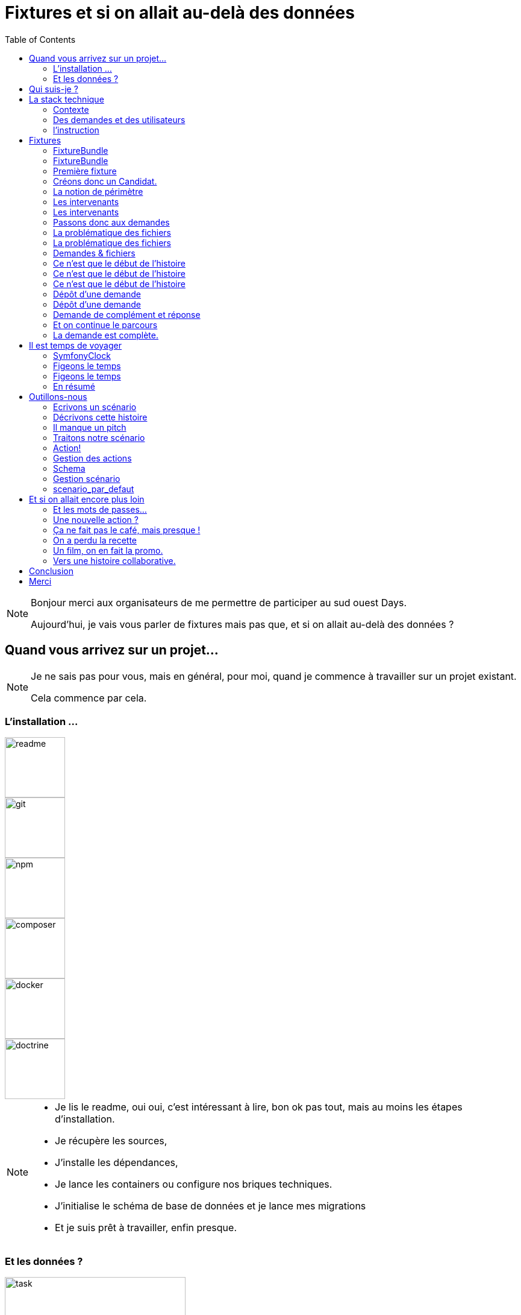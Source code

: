 = Fixtures et si on allait au-delà des données
:icons: font
:revealjs_theme: simple
:revealjs_slideNumber: true
:revealjs_history: true
:revealjs_pdfseparatefragments: false
:source-highlighter: highlightjs
// :highlightjsdir: js
:highlightjs-languages: php, yaml
:revealjs_width: 1280
:customcss: css/custom.css
:toc:

[NOTE.speaker]
====
Bonjour merci aux organisateurs de me permettre de participer au sud ouest Days.

Aujourd'hui, je vais vous parler de fixtures mais pas que, et si on allait au-delà des données ?

====

== Quand vous arrivez sur un projet...

[NOTE.speaker]
====
Je ne sais pas pour vous, mais en général, pour moi, quand je commence à travailler sur un projet existant.

Cela commence par cela.
====

[.columns]

=== L'installation ...


[.column]
--
image::images/intro/readme.png[readme,100px]
--
[.column]
--
image::images/intro/git.png[git,100px]
--

[step=1]
[.column]
--
image::images/intro/npm.png[npm,100px]
--

[step=1]
[.column]
--
image::images/intro/logo-composer-transparent.png[composer,100px]
--

[step=2]
[.column]
--
image::images/intro/docker-compose.png[docker,100px]
--

[step=2]
[.column]
--
image::images/intro/doctrine-logo.svg[doctrine,100px]
--

[NOTE.speaker]
====
* Je lis le readme, oui oui, c'est intéressant à lire, bon ok pas tout, mais au moins les étapes d'installation.
* Je récupère les sources,
* J'installe les dépendances,
* Je lance les containers ou configure nos briques techniques.
* J'initialise le schéma de base de données et je lance mes migrations
* Et je suis prêt à travailler, enfin presque.

====

[.columns]
=== Et les données ?

[.column]
--
[step=1]
image::images/intro/task.png[task,300px]
--

[.column]
--
[step=2]
image::images/intro/old_hdd.png[task,300px]
--

[.column]
--
[step=4]
image::images/intro/404.png[404,600px]
--

[.column]
--
[step=3]
image::images/intro/dump_prod.png[dump,300px]
--

[NOTE.speaker]
====

* Intressant le readme,  procédure d'init  en 300 étapes (ou presque).
* le vieux dump qui traine dans un coin
*  le  dump de PROD (anonymisé bien sûr)
* pas de procédure d'anonymisation / ni procédure capilotractée /rien

Pas envie de tout faire à la main, j'ai commencé à essayer de trouver une solution.
Apparemment, fixtures.

Suite REX sur la mise en place de fixtures au sein de mon projet.
====

[.columns]
== Qui suis-je ?

[.column]
--
image::images/avatar.png[nico,80%]
--

[.column.has-text-left]
--
**Nicolas**

Développeur PHP, Symfony

TechLead, Architecte
--

[.column]
--
image::images/gop-mini.png[gop,80px,float="left"]
onepoint BDX
--

== La stack technique

image::images/intro/stack_appli.png[stack]

[NOTE.speaker]
====

Je vous ai dit que l'on était sur un retour d'expérience, posons donc le contexte.

Le projet sur lequel nous travaillons est une application web composée de 3 briques.
* Un backend PHP,
* un front en angular
* une brique d'authentification avec KeyCloak.

Mailpit, on ne prend pas de dump de prod ce n'est pas pour enovoyer des mails
====

[%notitle]
=== Contexte

image::images/workflow_mar_complet.png[workflow,30%]

[NOTE.speaker]
====
Cette application gère des demandes d'agrément.

Ne cherchez pas à lire, il n'y a rien de marqué.

Une demande a un cycle de vie complexe, nous avons besoin de mettre en place des jeux de données pour chaque état.

Demande => ajout de fichier => deposer la demande => instruire

====

=== Des demandes et des utilisateurs

* Demandeur
* Demande
* Intervenant

[NOTE.speaker]
====

Demande == Dossier d'information

* l'identité de notre demandeur,
* Qualif / société.
* Fichiers
* Périmètre d'intervention

====

=== l'instruction

image::images/intro/instrution2.png[instruction,40%]

[NOTE.speaker]
====

Une fois un dossier constitué un demandeur va déposer son dossier.

Ces demandes sont instruites par des instructeurs et des superviseurs.

Historique / Audit / Traçabilité

J'ai donc besoin de créer des données pour chacune de ces opérations.

Pour générer tous ces outils, on me parle de fixtures ok c'est quoi
====

== Fixtures

[%step]
[source,php,highlight="1..5|1..3"]
----
$toto = new Toto();

$toto->setToto('truc');

assertEquals($toto->getToto(), 'truc');
----

[NOTE.speaker]
====

Littérature Objet pour les tests

Dans les tests c'est ca une fixture.

Dans Symfony c'est Doctrine Fixtures dont on m'a parlé

Doctrine === ORM
====


=== FixtureBundle

[source,php,highlight="1..3|7..8|1..10"]
----
class AppFixtures extends Fixture
{
    public function load(ObjectManager $manager): void
    {
        $objet = new Object();

        $this->addReference("reference", $objet);
        $this->getReference("reference", $objet::class);
    }
}
----
[NOTE.speaker]
====

* MANAGER = *bdd*

* Exécution load des classes fixtures

* Registre de référence => partage

====
=== FixtureBundle

[source,php,highlight="1|3..6|1..7]
----
class AppFixtures extends Fixture implements DependentFixtureInterface
{
    public function getDependencies(): array
    {
        return [];
    }
}
----
[NOTE.speaker]
====

* DependentFixtureInterface
* getDependencies == ordonnancement

====

=== Première fixture

[source, php,%linenums,highlight="1..4|5..9|11 ..12|14|1..14"]
----
class AppFixturesBasis extends Fixture
{
    public function load(ObjectManager $manager): void
    {
        $demandeur = new Demandeur();
        $demandeur->setEmail('test@test.test');
        $demandeur->setFirstname('John');
        $demandeur->setLastname('Doe');
        $demandeur->setRoles([Role::ROLE_DEMANDEUR->name]);

        $manager->persist($demandeur);
        $manager->flush();

        $this->addReference('DEMANDEUR', $demandeur);
    }
}
----

[NOTE.speaker]
====

Données -> persistance ->reference

Demandeur != candidat
demandeur == pas dans keycloak

=> Notion de candidat.

====

=== Créons donc un Candidat.

[source, php,%linenums,highlight="3|5..10|11"]
----
public function load(ObjectManager $manager): void
{
    $candidate = new Candidate();

    $candidate->setFirstName("John");
        ->setLastName("Doe")
        ->setEmail("john.doe@test.test")
        ->setSiren("123456789")
        ->setName("Société")
        ->setPassword("motDePasse");
    $this->candidateService->create($candidate);
}
----

[NOTE.speaker]
====
Maintenant, on a un candidat, mais surtout un candidat avec lequel on pourra se connecter dans l'application.

Candidate Service :

* Création d'un utilisateur dans Keycloak
* Sauvegarde en bdd
* Envoi du mail d'activation du compte
* Création d'un historique de création
====

=== La notion de périmètre

[%step]
[source, php,%linenums,highlight="1..9|1,9..18"]
----
class GeographicDataFixtures extends Fixture
{
    public function load(ObjectManager $manager): void
    {
        $this->departementRegionCommand->execute($this->input, $this->output);
        $this->epcisCommand->execute($this->input, $this->output);
        $this->communesCommand->execute($this->input, $this->output);
    }
}

class AppFixtures extends Fixture
{
    public function getDependencies(): array
    {
        return [
            GeographicDataFixtures::class,
        ];
    }
----


[NOTE.speaker]
====
On a parlé de demande, et de périmètre d'une demande.
Elles sont où les données géographiques ?

Heureusement, nous avons une commande qui permet de créer des communes, des départements et des régions.

On a donc un candidat, mais il nous faut également des instructeurs.
====

=== Les intervenants

[source,php,highlight="1..8|12|13..19|20|21|1..21"]
----
class IntervenantFixtures extends Fixture implements DependentFixtureInterface
{
    public function getDependencies(): array
    {
        return [
            GeographicDataFixtures::class,
        ];
    }

    public function load(ObjectManager $manager): void
    {
        foreach ($this->departementRepository->findAll() as $departement) {
            $instructeur = new Intervenant();
            $email = "instructeur_{$dpt->getCode()}@test.test";
            $instructeur->setFirstName('Instructeur')
                ->setLastName($departement->getNom())
                ->setEmail($email)
                ->setRoles([Role::ROLE_INSTRUCTEUR->name])
                ->setPerimetreSupervision((new PerimetreIntervention())->addDepartement($dpt));
            $this->intervenantService->create($instructeur);
            $this->addReference('INSTRUCTEUR_' . $dpt->getCode(), $instructeur);
        }
    }
}
----

[NOTE.speaker]
====

Comme pour les demandeurs, nous avons des services pour créer les instructeurs.
et nous allons créer des superviseur.

* Dépendant géo
* On parcourt tous les départements, on crée un instructeur par département.
* serviceCreateInstructeur ==  (Keycloak / histo)
* Stockage de la référence
* On prendra ensuite un principe similaire en parcours les régions pour créer des superviseurs.
====

=== Les intervenants

[source,php,%linenums,highlight="1|6,7|1..9"]
----
class DemandeFixtures extends Fixture implements DependentFixtureInterface
{
    public function getDependencies(): array
    {
        return [
            GeographicDataFixtures::class,
            IntervenantFixtures::class,
        ];
    }

----

[NOTE.speaker]
====
Pour les demandes, nous avons besoin d'instructeurs rendons les dépendants.
====

=== Passons donc aux demandes

[source, php,%linenums,highlight="1..3|5..21|23|1..23"]
----
$candidate = $this->creeDemandeur("John", "Doe", "john.doe@test", "123456789", "Société", "motDePasse");
$candidate->getUser()->setRoles([Role::ROLE_DEMANDEUR->name]);
$commune = $this->communeRepository->findOneBy(['nom' => 'Bordeaux']);

$param = [
    'demandeur' => [
        'tel' => '+33600000000',
        'company' => [
            'creationDate' => '2024-01-01',
            'formeJuridique' => 'autres',
            'perimetreIntervention' => ['departement' => $commune->getDepartement()->getNom()],
        ],
    ],
    'adresse' => [
        'adresse1' => 'numéro, nom de la voie',
        'adresse2' => 'complément adresse',
        'codePostal' => $commune->getCodePostaux()[0],
        'codeDepartement' => $commune->getDepartement()->getCode(),
        'ville' => $commune->getNom(),
    ],
];

return $this->demandeService->creeDemande($demandeur, $param);
----

[NOTE.speaker]
====

Une demande, c'est beaucoup d'informations, mais dans notre cas ce qui nous intéresse c'est le périmètre de la demande.

Là encore, on pourrait créer tous les objets, mais on a un service qui nous permet cela.

Nous utilisons le service pour créer notre demande.
====

[.columns]
=== La problématique des fichiers

[.column]
--
image::images/logo_pdf.png[logo_pdf,200px]
image::images/fichier_bash.png[fichier]
--

[.column]
--
image::images/fichier_test.png[fichier,300px]
--

[NOTE.speaker]
====

* Demande === *BEAUCOUP* de fichiers.
* Fichier === stockage sur disque et pas *que* en bdd
* Download ?

Le contenu du fichier, on s'en moque un peu, il faut qu'il y en ait un pour que l'on puisse les manipuler dans l'application.

====

[%notitle]
=== La problématique des fichiers

[source,php,%linenums,highlight="1..9|16..22|15|10..14|1..24"]
----
public function createUploadedFile(string $nom): UploadedFile
{
    $this->filesystem->copy(
        originFile:'/var/www/html/src/DataFixtures/test_files/test.pdf',
        targetFile: "/tmp/$nom",
        overwriteNewerFiles: true);

    return new UploadedFile("/tmp/$nom", $nom, 'application/pdf', test: true);
}
public function addPjsBrouillon(
    DemandeAgrement $demande,
    string $nom,
    string $codeTypePj,
): PieceJointe {
    return $this->pieceJointeService->createPieceJointe(
        new PieceJointeModel(
            nom: $nom,
            fichier: $this->fixtHelpers->createUploadedFile($nom),
            demande: $demande,
            user: $demande->getDemandeur(),
            codeTypePj: $codeTypePj
        )
    );
}

----

[NOTE.speaker]
====

Un fichier téléversé, c'est un UploadedFile
 * dans /tmp avec un nom

* modele PJ
* appelle service (histo, stockage sur disque, téléchargement ...)
* Encapsulage dans une fonction

On a donc une fonction qui permet de créer un fichier qui pourra être manipulé par notre application.

====

=== Demandes & fichiers

[source,php,highlight="1,3|4..8|1..8"]
----
$demande = $this->getReferece('DEMANDE', Demande::class);

foreach (Demande::Procedure as $typePj) {
    $this->fixtureService->addPjsBrouillon(
        demande: $demande,
        nom: "test_{$type}.pdf",
        codeTypePj: $typePj->code()
    );
}
----

[NOTE.speaker]
====

Demande == beaucoup de fichiers.

L'utilisateur télécharge les fichiers un à un par demande dans le parcours de création.
Nous connaissons les types de fichiers nécesaires pour une demande.
Notre demande est donc complète.
====


=== Ce n'est que le début de l'histoire

image::images/workflow_mar_complet.svg[workflow,30%]

[NOTE.speaker]
====
Ce n'est pas lisible
====

=== Ce n'est que le début de l'histoire

image::images/workflow_mar_simplifie.svg[workflow,100%]

[NOTE.speaker]
====
Toujours pas
====

[%notitle]
=== Ce n'est que le début de l'histoire

image::images/workflow_mar_start.svg[workflow,100%]

[NOTE.speaker]
====

C'est mieux ?

* Vert => demandeur
* Orange/Marron => Superviseur
* Bleu => Instructeur

Brouillon => Déposée => Affectée <=> Incomplete => Complete

====

=== Dépôt d'une demande

[source,php]
----
$demande = $this->getReferece('DEMANDE', Demande::class);
$demandeur = $this->getReferece('DEMANDEUR', Demandeur::class);

$this->demandeService->deposer(user: $demandeur, demande: $demande);
----

[NOTE.speaker]
====
Action simple, besoin d'une demande d'un demandeur.
Par contre l'action de déposer une demande va déclencher une série d'événements.
====

=== Dépôt d'une demande

image::images/depose_diagram.svg[depose]

[NOTE.speaker]
====

* validation payload
* transition
* bdd
* histo
* mail instructeur & demandeur

====

=== Demande de complément et réponse

image::images/workflow_mar_start_depose.svg[workflow,100%]

=== Et on continue le parcours

[source,php,%linenums,highlight="1..4|6|8|10..12|14|1..14"]
----
$demande = $this->getReferece('DEMANDE', Demande::class);
$demandeur = $this->getReferece('DEMANDEUR', Demandeur::class);
$instructeur = $this->getReferece('INSTRUCTEUR_33', Intervenant::class);
$superviseur = $this->getReferece('SUPERVISEUR_75', Intervenant::class);

$this->demandeService->affecterDemande(user: $superviseur, demande: $demande, instructeur: $instructeur);

$this->demandeService->demanderComplément(user: $instructeur, demande: $demande, commentaire: 'Commentaire');

$this->demandeService->addPjsBrouillon($demande, "complement1.pdf", "complement");
$this->demandeService->addPjsBrouillon($demande, "complement2.pdf", "complement");
$this->demandeService->donnerComplement(user: $demandeur, demande: $demande);

$this->demandeService->confirmerCompletude(user: $instructeur, demande: $demande);
----
[NOTE.speaker]
=====

* Récup demandeur & intervenant
* Affectation Superviseur, instructeur et demande
* Demande de complément instructeur & commentaire
* donner complément fichier + action simple
* confirmer complétude simple instructeur

=====


=== La demande est complète.

image::images/workflow_mar_start_complete.svg[workflow,100%]

[NOTE.speaker]
====

* Données OK
* Connexion OK
* fichiers OK
* Consulation OK
* Historisque bof

Le demandeur à déposé 25 fichiers, l'instructeur les a contrôlé et a demandé des compléments, le demandeur a répondu et l'instructeur a confirmé la complétude.
Le tout a 1,3 seconde.
Pas très réaliste.
====

== Il est temps de voyager

image::images/delorean3.png[delorean]

[NOTE.speaker]
====

 Ca existe de forcer une date dans Symfony ?
====


=== SymfonyClock

[source, php,highlight="1..7|3,4|6|7"]
----
use function Symfony\Component\Clock\now;

/* Get the current time as a DatePoint instance */
$now = now();

Clock::set(new MockClock("2024-01-01"));
Clock::set(new NativeClock());
----

[NOTE.speaker]
====
SymfonyClock est une librairie qui permet de gérer le temps dans nos tests.
On peut donc fixer le temps à une date précise. (MockClock) ou utiliser le temps réel (NativeClock).

Avec MockClock, on a tout ce qu'il nous faut pour rendre notre cas de test réaliste.
====

=== Figeons le temps

[source,php,%linenums,highlight="1..2|1,4,7,10,13|1..14"]
----
Clock::set(new MockClock("2024-06-01"));
$this->demandeService->affecterDemande(user: $superviseur, demande: $demande, instructeur: $instructeur);

Clock::set(new MockClock("2024-06-08"));
$this->demandeService->demanderComplément(user: $instructeur, demande: $demande, commentaire: 'Commentaire');

Clock::set(new MockClock("2024-06-16"));
$this->demandeService->addPjsBrouillon($demande, "complement1.pdf", "complement");

Clock::set(new MockClock("2024-07-01"));
$this->demandeService->addPjsBrouillon($demande, "complement2.pdf", "complement");

Clock::set(new MockClock("2024-07-22"));
$this->demandeService->donnerComplement(user: $demandeur, demande: $demande);
----

[NOTE.speaker]
====

* 6 juin = affectation
* 8 juin = demande de complément
* 16 juin = ajout de fichier
* 1er juillet = ajout de fichier
* 22 juillet = donner complément

On peut maintenant fixer le temps pour chaque action.
Réaliste

====

=== Figeons le temps

[source,php,%linenums,highlight="1..5|7..8|10,11|1..11"]
----
Clock::set(new MockClock("2024-07-23"));
$this->demandeService->affecterDemande(user: $superviseur, demande: $demande, instructeur: $instructeur);

Clock::set(new MockClock("2024-07-31"));
$this->demandeService->demanderComplément(user: $instructeur, demande: $demande, commentaire: 'Commentaire');

Clock::set(new MockClock("2024-09-01"));
$this->demandeCommand->checkDelaiReponse();

Clock::set(new MockClock("2024-09-02"));
$this->demandeService->refuserDemande(user: $instructeur, demande: $demande, commentaire: 'Hors délai');
----

[NOTE.speaker]
====

* 23 juillet = affectation
* 31 juillet = demande de complément
* 1er septembre = vérification délai
* 2 septembre = refus de la demande

Sans bidouiller impossilbe

====

[.columns.is-vcentered]
=== En résumé
[%step]
[.column]
--
Données géographiques

Intervenant
--

[%step]
[.column]
--
Demandeur

Fichiers

Demandes
--

[%step]
[.column]
--
Le temps
--


[NOTE.speaker]
====
Nous avons pu alimenter les données de base (géographique notamment).
Créer nos intervenants (instruteur, superviseur et admin).

On a un cas de test réaliste avec des utilisateurs qui peuvent se connecter (Demandeur, instructeur, superviseur).
Nous avons des fichiers que les utilsateurs peuvent consulter et donc vérifier leur présence.
On a pu créer nos données de manière cohérente.
Créer nos demandes

Gérer la temporalité des actions.

====

== Outillons-nous

[%step]
image::images/process2.svg[30%]

[NOTE.speaker]
====
Par contre, on a fait que coder
Mon besoin principal est de créer des données pour tous les états d'une demande.
Je ne veux pas avoir à tout écrire à la main.
Code == TU

Nous allons donc voir comment nous pouvons outiller tout cela.

* Données nécessaires : utilisateurs / données géographiques
* Parcours fichier : un scénario par demande
* Mise en place de la gestion de scénario
====

=== Ecrivons un scénario

[%step]
"*John Doe* dépose une demande d'agrément, qui est instruite par un *instructeur* et un *superviseur*."
-- Qui fait quoi

[%step]
"John Doe dépose une demande d'agrément *sur la gironde* qui est instruite par l'instructeur *Gironde* et le superviseur *Nouvelle Aquitaine*."
-- que fait-on

[%step]
"John Doe dépose une demande d'agrément le *20 janvier* sur la gironde qui est instruite *le 15 février* par l'instructeur Gironde et le superviseur Nouvelle Aquitaine, *le premier mars*"
-- Quand le fait-on ?

[NOTE.speaker]
====
La première étape, c'est de savoir qui fait l'action.

Une information discriminante est également le périmètre de l'agrément.

Et enfin de savoir quand on fait l'action

Par contre il y a beacoup d'information qui ont du sens pour un instructeur mais n'ont pas de sens pour nous.
====

=== Décrivons cette histoire

[%step]
[source,yaml,highlight="1..23|2,5,7,11,17|18..21|22,23"]
----
demandeur:
  email: "john.doe@test"
  prenom: "John"
  nom: "Doe"
  date_creation: "20/01/2023"
  telephone: "+33612345678"
qualite: "qualite"
societe:
  nom_societe: "MaSociete ÔSiren"
  email: "company@boite.mail"
  siren: "123456789"
  telephone: "+33612345678"
  forme_juridique: "autres"
adresse:
  adresse1: "numéro, nom de la voie"
  adresse2: "complément adresse"
  commune: "Bordeaux"
perimetre_intervention:
  departements: [33]
  regions: []
  precisions: ""
date_creation: "2023-01-20T10:00:00+02:00"
date_modification: "2023-01-20T12:00:00+02:00"
----

[NOTE.speaker]
====

Introduire le yaml (facile à lire, facile à écrire, facile à parser)

Nous n'avons besoin que de toutes ces données.

Certaines données sont importantes pour l'instruction pas pour noous

Demandeur :

* mail
* date,
* qualité
* siren
* commune
====

=== Il manque un pitch

[source,%numlines,yaml,highlight="2..13|1|8..9|1..13"]
----
description: "Mon premier cas de test"
demandeur:
  email: "john.doe@test"
  date_creation: "2023-01-20T10:00:00+02:00"
societe:
  siren: "123456789"
  commune: "Bordeaux"
perimetre_intervention:
  departements: [33]
qualite: "qualite"
date_creation: "2023-01-20T10:00:00+02:00"
date_modification: "2023-01-20T10:00:00+02:00"
----

[NOTE.speaker]
====

Scénar faut un pitch

On peut par contre ajouter une description : savoir ce que fait le cas de test.

Même un périmètre d'intervention peut être limité aux données nécessaires. absence == tableau vide

====

=== Traitons notre scénario

[source, php,%numlines,highlight="1..4|6..8|10..14"]
----
$demandeConfig = Yaml::parseFile($file->getRealPath());
$description = "\n  - {$demandeConfig['description']}" : '';
$user = "\n  - Demandeur : {$demandeConfig['demandeur']['email']}";
$this->io->info("Traitement fichier : {$file->getFilename()} $user $description ");

Clock::set((new MockClock($demandeConfig['demandeur']['date_creation'])));
$demandeur = $this->demandeurFixturesService->createDemandeur($demandeConfig);
$this->setReference('DEMANDEUR', $demandeur);

Clock::set((new MockClock($demandeConfig['date_creation'])));
$demande = $this->demandeFixturesService->createDemande($demandeConfig, $demandeur);

Clock::set((new MockClock($demandeConfig['date_modification'])));
$this->demandeFixturesService->completeDemande($demande);
----

[NOTE.speaker]
====

* Récupération et affichage de ce que l'on fait description et demandeur.
* Création demandeur & stockage de la référence Mettre l'attention sur la référence
* Création de la demande on a un service pour ajouter les données par défaut, mais sinon on utilise l'appli
* L'étape de completude sert à ajouter tous les fichiers nécessaires à la demande.

====

[%notitle]
=== Action!

[source.yaml,%numlines,highlight="1|2..5|6..9|10,11|6..11|13..17|19..23,25..27"]
----
actions:
  -
    user: DEMANDEUR
    action: DEPOSER
    date: '2024-01-14T10:00:00+02:00'
  -
    user: SUPERVISEUR_75
    action: AFFECTER_INSTRUCTEUR
    date: '2024-01-16T08:00:00+02:00'
    payload:
      instructeur: 'INSTRUCTEUR_33'
  -
    user: INSTRUCTEUR_33
    action: DEMANDER_COMPLEMENT
    date: '2024-01-18T18:00:00+02:00'
    payload:
      commentaire: 'Demande de complément'
  -
    user: DEMANDEUR
    action: AJOUT_FICHIER
    date: '2024-01-25T10:00:00+02:00'
    payload:
      file_name: 'complement_pj1.pdf'
  -
    user: DEMANDEUR
    action: DONNER_COMPLEMENT
    date: '2024-01-25T10:15   :00+02:00'
----

[NOTE.speaker]
====

* Depose
* affectation + instructeur
* Demande de complément
* Ajout de fichier & donner complément

====

=== Gestion des actions

[source,php,%numlines,highlight="1..3|4..9|1..11"]
----
public function parcoursAction(array $demandeConfig, Demande $demande): void
{
    foreach ($demandeConfig['actions'] as $action) {
        $user = $action['user'];
        match ($action['action']) {
            'depose' => $this->demandeService->depose($user, $demande),
            'affecte' => $this->demandeService->affecte($user, $demande, $action['payload']),
            'complete' => $this->demandeService->complete($user, $demande),
        };
    }
}
----

[%notitle]
=== Schema

image::images/process.svg[process,90%]

[NOTE.speaker]
====
Nous pouvons donc simplement écrire des scénarios pour tous les états d'une demande.
====

[%notitle]
=== Gestion scénario

image::images/process_final.svg[process_final,85%]

[NOTE.speaker]
====
* Contrôle des données
* L'application sait quand c'est faux.
* Création d'un scénario par défaut
====


[%notitle]
=== scenario_par_defaut

[source,yaml,%numlines,highlight="1..28|1,3,6,15,21,23..28"]
----
description: '<a_modifier>'
demandeur:
  email: "<a_modifier>"
  prenom: "Prénom Test"
  nom: "Nom Test"
  date_creation: "<a_modifier>"
  telephone: "+33612345678"
signataire:
  nom: "Nom Signataire"
  prenom: "Prénom Signataire"
  qualite: "signataireQuality"
societe:
  nom_societe: "MaSociete ÔSiren"
  email: "company@boite.mail"
  siren: "<a_modifier>"
  telephone: "+33612345678"
  forme_juridique: "autres"
adresse:
  adresse1: "numéro, nom de la voie"
  adresse2: "complément adresse"
  commune: "<a_modifier>"
perimetre_intervention:
  departements: "<a_modifier>"
  regions: "<a_modifier>"
  precisions: "<a_modifier>"
qualite: "<a_modifier>"
date_modification: "<a_modifier>"
date_creation: "<a_modifier>"
----

[NOTE.speaker]
====

* Valider les données obligatoires absence = erreur
* Remplir les données non saisies

====

== Et si on allait encore plus loin

[NOTE.speaker]
====
Et oui, j'ai prévenu nous voulons être beyond.

====

=== Et les mots de passes...

[%step]

**1A**john.doe@test

[NOTE.speaker]
====

Keycloak mail == mail il aime pas

On a donc choisi 1A+mail
====

=== Une nouvelle action ?


[NOTE.speaker]
====

Nous invoke, rien à faire,

Au pire il faut juste gérer l'aiguillage vers le service.

====

=== Ça ne fait pas le café, mais presque !

[NOTE.speaker]
====

* ça Teste
* Objets évolue
* Context pour les tests
* Contexte est partiellement testé.

====


=== On a perdu la recette

[NOTE.speaker]
====

La base de données à été effacée
6 mois de cas de tests perdus

Ce n'est pas que pour la dev,
====

=== Un film, on en fait la promo.

|===
|Demandeur | Superviseur | Instructeur | Périmètre | etat | Fichier de fixtures

| cas-1@test | superviseur_75@test | instructeur_24@test | Dordogne | agree | scenario_1.yml
| cas-2@test | superviseur_75@test | instructeur_33@test | Nouvelle-Aquitaine, Occitanie | refuse | scenario_2.yml
| cas-3@test | superviseur_75@test | instructeur_33@test | Nouvelle-Aquitaine, Occitanie | incomplete | scenario_3.yml
| cas-4@test | superviseur_75@test |  | Landes, Lot & Garonne, Hautes-Pyrénées, Pyrénées Atlantiques | deposee | scenario_4.yml
|===

[soure,asciidoc]
----
|===
|Demandeur | Superviseur | Instructeur | Périmètre | etat | Fichier de fixtures

| cas-1@test | superviseur_75@test | instructeur_24@test | Dordogne | agree | scenario_1.yml
|===
----

[NOTE.speaker]
====

On a des descriptions et des informations discriminates sur un scénario.

Générons la documentation, si ca reste dans le code personne ne l'utilise.

Gitlab pages, confluence ou autre

C'est de AsciiDoc et les informations ont les a dans les fichiers yaml

====

=== Vers une histoire collaborative.

image::images/scenrio_a_plusieurs.png[scenario,45%]

[NOTE.speaker]
====

* Un cas à reproduire en prod
* Du contexte pour les testeurs
* Des scénarios pour les tests auto
* Contexte = données prédictibles pain béni pour les tests.

Comme on a fait une bonne promo tout le monde veut en faire.

Oui, c'est généré par IA il y a des pieds à la place des mains
des gens très souples

====

== Conclusion

[NOTE.speaker]
====

Doctrine n'existe pas ? Créez le principe. Une commande, un registre et zou.

Un peu de code au début pour écrire un scénario, mais on peut commencer petit

* testeurs
* développeurs
* product owner

Vos collègues vont vous aimer.

====

[.columns.is-vcentered]
== Merci

[.column]
--
Slides

image::images/qrcode-slides.svg[slides,300px]
--

[.column]
--
Nicolas guérinet

image::images/avatar.png[nico,200px]
--

[.column]
--

Feedback

image::images/qrcode_openfeedback_so_days.svg[openfeedback,300px]
--

[NOTE.speaker]
====
J'espère que cette présentation vous aura plus.

* lien slide
* lien feedback

====